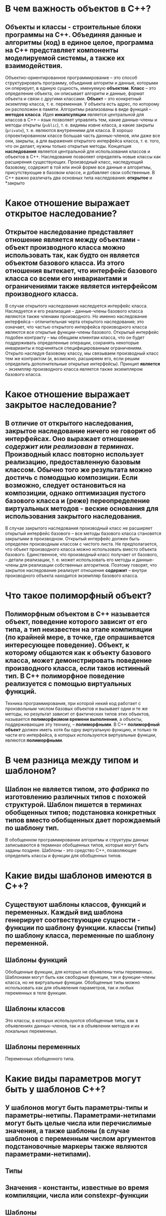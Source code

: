 * В чем важность объектов в C++?
** *Объекты и классы - строительные блоки программы на С++. Объединяя данные и алгоритмы (код) в единое целое, программа на С++ представляет компоненты моделируемой системы, а также их взаимодействия.*
Объектно-ориентированное программирование – это способ структурировать программу, объединив алгоритм и данные, которыми он оперирует, в единую сущность, именуемую *объектом*.
*Класс* – это определение объекта, он описывает алгоритм и данные, формат объекта и связи с другими классами.
*Объект* – это конкретный экземпляр класса, т. е. переменная. У объекта есть адрес, по которому он расположен в памяти.
Алгоритмы реализованы в виде функций – *методов класса*.
Идея *инкапсуляции* является центральной для классов в C++ – язык позволяет управлять тем, какие данные-члены и методы открыты (~public~), т. е. видимы извне класса, а какие закрыты (~private~), т. е. являются внутренними для класса. В хорошо спроектированном классе большая часть данных-членов, или даже все они, закрыты, а для выражения открытого интерфейса класса, т. е. того, что он делает, нужны только открытые методы.
Концепция *наследования* является центральной для использования классов и объектов в C++. Наследование позволяет определять новые классы как расширения существующих. Производный класс, наследующий базовому, содержит в той или иной форме все данные и алгоритмы, присутствующие в базовом классе, и добавляет свои собственные. В C++ важно различать два основных типа наследования: *открытое* и *закрыто
* Какое отношение выражает открытое наследование?
** *Открытое наследование представляет отношение является между объектами - объект производного класса можно использовать так, как будто он является объектом базового класса. Из этого отношения вытекает, что интерфейс базового класса со всеми его инвариантами и ограничениями также является интерфейсом производного класса.*
В случае открытого наследования наследуется интерфейс класса. Наследуется и его реализация – данные-члены базового класса являются также членами производного. Но именно наследование интерфейса – отличительная черта открытого наследования; это означает, что частью открытого интерфейса производного класса являются все открытые функции-члены базового.
Oткрытый интерфейс подобен контракту – мы обещаем клиентам класса, что он будет поддерживать определенные операции, сохранять некоторые инварианты и подчиняться специфицированным ограничениям. Открыто наследуя базовому классу, мы связываем производный класс тем же контрактом (и, возможно, расширяем его, если решим определить дополнительные открытые интерфейсы).
Принцип *является* – экземпляр производного класса является также экземпляром базового класса.
* Какое отношение выражает закрытое наследование?
** *В отличие от открытого наследования, закрытое наследование ничего не говорит об интерфейсах. Оно выражает отношение /содержит или реализован в терминах/. Производный класс повторно использует реализацию, предоставленную базовым классом. Обычно того же результата можно достичь с помодщью композиции. Если возможно, следует остановиться на композиции, однако оптимизация пустого базового класса и (реже) переопределение виртуальных методов - веские основания для использования закрытого наследования.*
В случае закрытого наследования производный класс не расширяет открытый интерфейс базового – все методы базового класса становятся закрытыми в производном.  Открытый интерфейс должен быть определен производным классом с чистого листа. Не предполагается, что объект производного класса можно использовать вместо объекта базового. Единственное, что производный класс получает от базового, – детали реализации, т. е. может использовать его методы и данные-члены для реализации собственных алгоритмов. Поэтому говорят, что закрытое наследование реализует отношение *содержит* – внутри производного объекта находится экземпляр базового класса.
* Что такое полиморфный объект?
** *Полиморфным объектом в С++ называется объект, поведение которого зависит от его типа, а тип неизвестен на этапе компиляции (по крайней мере, в точке, где опрашивается интересующее поведение). Объект, к которому общаются как к объекту базового класса, может демонстрировать поведение производного класса, если таков истинный тип. В С++ полиморфное поведение реализуется с помощью виртуальных функций.*
Техника программирования, при которой некий код работает с произвольным числом базовых объектов и вызывает одни и те же методы, но результат зависит от фактических типов этих объектов, называется *полиморфизмом времени выполнения*, а объекты, поддерживающие эту технику, – *полиморфными*. В C++ *полиморфный объект* должен иметь хотя бы одну виртуальную функцию, и только те части его интерфейса, в которых используются виртуальные функции, являются *полиморфными*.
* В чем разница между *типом* и *шаблоном*?
** *Шаблон не является типом, это /фабрика/ по изготовлению различных типов с похожей структурой. Шаблон пишется в терминах обобщенных типов; подстановка конкретных типов вместо обобщенных дает порождаемый по шаблону тип.*
В обобщенном программировании алгоритмы и структуры данных записываются в терминах обобщенных типов, которые могут быть заданы позднее. Шаблоны - это средство С++, позволяющее определить классы и функции для обобщенных типов.
* Какие виды *шаблонов* имеются в С++?
** *Существуют шаблоны классов, функций и переменных. Каждый вид шаблона генерирует соотвествующие сущности - функции по шаблону функции. классы (типы) по шаблону класса, переменные по шаблону переменной.*
** Шаблоны функций
Обобщенные функции, для которых не объявлены типы переменных. Шаблонами могут быть как свободные функции, так и функции-члены класса, но не виртуальные функции. Обобщенные типы можно использовать как для объявления параметров, так и любых переменных в теле функции.
** Шаблоны классов
Это классы, в которых используются обобщенные типы, как в объявлениях данных-членов, так и в объявлении методов и их локальных переменных.
** Шаблоны переменных
Переменных обобщенного типа.
* Какие виды параметров могут быть у *шаблонов* С++?
** *У шаблонов могут быть параметры-типы и параметры-нетипы. Параметрами-нетипами могут быть целые числа или перечислимые значения, а также шаблоны (в случае шаблонов с переменным числом аргументов подстановочные маркеры также являются параметрами-нетипами).*
** Типы
** Значения - константы, известные во время компиляции, числа или constexpr-функции
** Шаблоны
* В чем разница между *конкретизацией* и *специализацией* шаблонов?
** *Конкретизация шаблона - это код, сгенерированный по шаблону. Обычно конкретизация производится неявно, в точке использования шаблона. Возможна также явная конкретизация, без использования; при этом генерируется тип или функция для последующего использования. В случае явной специализации шаблона задаются все обобщенные типы; это не конкретизация, и никакой код не генерируется, пока шаблон не будет использован. Это лишь альтернативный рецепт генерации кода для этих и только этих типов.*
** Конкретизация шаблонов функций - указание типов, подставляемых вместо всех параметров-типов шаблона
** Конкретизация шаблонов класса - задание типов параметров шаблона
** Специализация шаблона - для генерации различных кодов для некоторых типов
*** Явная или полная специализация
Определяется специальная версия шаблона для определенного набора типов. Все обобщенные типы заменяются на конкретные. Явная специализация не требует дальнейшей конкретизации.
*** Частичная специализация
Частично специализированный шаблон класса остается обобщенным кодом, но в меньшей степени, чем исходный, когда только некоторые обобщенные типы заменяются конкретными.
* Как осуществляется доступ к пакету параметров *шаблона* с переменным числом аргументов?
** *Обычно пакет параметров обходится с помощью рекурсии. Как правило, компилятор встраивает код, сгенерированный в процессе рекурсии, поэтому рекурсия существует только во время компиляции. В С++17 (и редко в С++14) можно оперировать всем пакетом без рекурсии.*
С помощью рекурсии
* Для чего применяются лямбда-выражения?
** *Лямбда-выражения - это по существу компактный способ объявления локальных классов, которые можно вызывать, как функции. Они используются, чтобы сохранить фрагмент кода в переменной (а точнее, ассоциировать код с переменно), так чтобы этот код можно было вызывать впоследствии.*
Для объявления функций внутри функций.
* Почему так важно четко выражать, кто владеет памятью в программе?
** *Ясное выражение того, кто владеет памятью и вообще любым ресурсом, - один из ключевых признаков хорошего проекта. Если владелец четко определен, то гарантируется, что ресурс создан и доступен к моменту, когда в нем возникает необходимость, существует на протяжении всего времени использования и освобожден или очищен, когда необходимость в нем отпадает.*
В С++ *владение памятью* относится к сущности, которая отвечает за обеспечение времени жизни определенной области выделенной памяти. На практике управлению подвергается владение и время жизни объектов, расположенных в области памяти, а под владением памятью понимается /владение объектом/. В С++ управление ресурсами (и памятью в том числе) перепоручается объектам, владеющими ими. Задача управления ресурсами суть задача управление объектами-владельцами. Неправильное управление владением может приводить к утечкам, ошибкам при подсчете или потере ресурсов, управляемых программой: памяти, мьютексов, файлов, описателей баз данных и т.д.
Правильное спроектированное владение памятью:
 - в каждой точке программы понятно, кто какими объектами владеет. (чересчур ограничительно)
 - в каждой точке программы понятно, кто владеет данным объектом или что владение не изменяется. (менее ограничительно)
 -
   1. если некоторая функция или класс никак не изменяют владение памятью, то это должно быть понятно каждому клиенту, а также автору функции или класса
   2. если некоторая функция или класс принимают монопольное владение некоторыми переданными объектами, то это должно быть понять клиенту
   3. если некоторая функция или класс разделяет владение переданным объектом, то это должно быть понятно клиенту
   4. для любого созданного объекта в любой точке, где он используется, понятно, должен код удалить объект или нет
* Каковы типичные проблемы из-за нечеткого указания владельца памяти?
** *Наиболее типичные проблемы - утечка ресурсов, в т.ч. утечка памяти; висячие описатели (например, указатели, ссылки или итераторы, указывающие на ресурсы, которые уже не существуют); многократные попытки освободить один и тот же ресурс.*
Знание о владение кодом ресурса требует дополнительной информации, невыводимой из контекста, например, ожидается ли, что клиент удалит объект, если в нем отпадет необходимость, владеет ли данная функция созданными ею объектами, будут ли объекты удалены вместе с удалением порождающего их объекта, и т.д. - утечка памяти, обращение к удаленным объектам, и тд
* Какие виды владения памятью можно выразить в С++?
** *Невладение, монопольное владение, совместное владение, а также преобразование между различными типами владения и передачу владений.*
** доступ без передачи владения
** монопольное владение
** coвместное владение
Оправдано на низком уровне, внутри таких структур данных, как списки, деревья и т.д. Элементом данных могут владеть другие узлы той структуры, на него может указывать несколько итераторов и какие временные переменные внутри функций-членов структуры, которые работают со всей структурой или ее частью (перебалансировка деревьев). Владение отдельными узлами или элементами данных может быть по-настоящему совместным в том смысле, что все владельцы равны, нет ни привилегированных владельцев, ни главного.
* Как писать функции и классы, не владеющие памятью?
** *Безразличные к владению функции и классы должны обращаться к объектам по простым указателям и ссылкам*
Доступ к объекту без передачи владения следует предоставлять с помощью простых указателей и ссылок. Ссылка - по существу указатель, который не может принимать значение NULL и не может быть неинициализированным. Любой указатель, передаваемый функции, может быть равен NULL и должен проверяться.
* Почему монопольное владение памятью предпочтительнее совместного?
** *Монопольное владение памятью проще понять и проследить по потоку управления в программе. Оно также более эффективно.*
* Как выразить монопольное владение памятью в С++?
** *Предпочтительно путем создания объекта в стеке или как члена данных владеющего класса (в т.ч. и контейнерного). Если необходима семантика ссылки или перемещения, то следует использовать уникальный указатель.*
код создает объект и затем удаляет его. Задача удаления никому не делегируется, поскольку расширение времени жизни объекта не допускается. Все локальные (стековые) переменные выражают монопольное владение памятью. Модификация объекта допускается. Для объектов в куче, когда размер или тип объекта неизвестен на этапе компиляции (полиморфный объект) - создается производный объект, но используется указатель на базовый класс. С помощью std::unique_ptr
Передача другому владельцу
#+BEGIN_SRC c++
  std:: unique_ptr<Widget> WidgetFactory() {
    Widget* new_w = new Widget ;
    return std::unique_ptr<Widget>(new_w);
  }
  std::unique_ptr<Widget> w(WidgetFactory());
#+END_SRC
При перемещении содержимого уникального указателя в другой уникальный указатель передается владение объектом; исходный указатель остается в состоянии «Перемещен из» (его уничтожение не приводит к удалению каких-либо объектов).
#+BEGIN_SRC c++
void Consume( Widget&& w) { auto my_w = std::move(w) ; . . . }
Widget w, wl;
Consume(std::move(w)); // нет больwе w - он теперь в состоянии "nеремещен из"
Consume(wl); // не компилируется, нужно согласие на nеремещение
#+END_SRC
* Как выразить совместное владение памятью в С++?
** *Для выражения совместного владения следует использовать разделяемый указатель, например ~std::shared_ptr~*
~std::shared_ptr<T>~
#+BEGIN_SRC c++
  struct ListNode {
    T data;
    std::shared_ptr<ListNode> next, prev;
  };
  class ListIterator {
    std::shared_ptr<ListNode> node_p;
  };
#+END_SRC
* Каковы потенциальные недостатки совместного владения памятью?
** *В большой системе совместным владением трудно управлять, из-за него ресурсы могут освобождаться с задержкой без всякой на то необходимости. Кроме того, по сравнению с монопольным владением, у совместного владения нетривиальные накладные расходы. Для потокобезопасного управления совместным владением в конкуретной программе реализация должна быть написана очень аккуратно.*
 "Проклятие разделяемых указателей" - циклическая зависимость, когда два указателя указывают друг на друга, тогда вся пара остается /активной/ неопределенно долго. В таком случае нужно применять ~std::weak_ptr~ - указатель на объект, который возможно уже удален. Производительность разделяемого указателя нииже, чем простого, а уникальный указатель может работать так же эффективно, как простой. При первом создании разделяемого указателя выделяется дополнительная память для счетчика ссылок. Копирование или удаление разделяемого указателя должно сопровождаться модификацией счетчика. Трудно спроектировать потокобезопасный во всех контекстах разделяемый указатель, что влечет за собой дополнительные накладные расходы.
* идиома pimpl (p_impl pointer to implementation - указатель на реализацию) - описатель-тело
Основное применение - минимизировать количество зависимостей на этапе компиляции и избежать раскрытия реализации класса в заголовочном файле. Смысл идиомы - всё объявления класса в заголовочном файле состоит из необходимых открытх функций-членов плюс единственный указатель на настоящую реализацию. Реализация и тела функций-членов находятся в С-файле.
#+BEGIN_SRC c++
  // in C.h
  class C_impl; // опережающее объявление
  class C {
   public:
    void swap(C& rhs) noexcept {
      swap(pimpl_, rhs.pimpl_);
    }
    void f();
   private:
    C_impl* pimpl_;
  };
  // in C-file
  class C_impl {
    // true implementation
  };
  void C::f() {
    pimpl_->f(); // true implementation of C::f()
  }
#+END_SRC
* Поиск, зависящий от аргументов (Argument-Dependent Lookup - ADL) поиск Кёнинга
Механизм ADL добавляет во множество разрешения перегрузки все функции, объявленные в тех областях видимости, где объявлены аргументы функции.
* Что делает операция обмена?
** *Обменивает состояния двух объектов. После нее объекты должны остаться неизменными, за исключением имен, по которым к ним обращаются.*
Перестановка содержимых двух объектов.
* Как обмен используется в программах, безопасных относительно исключений?
** *Обмен обычно используется в программах, предоставляющих семантику фиксации или отката; сначала создается временная копия результата, а затем, если не было ошибок, она обменивается с окончательным результатом.*
В виде идиом "копирование и обмен", сброс значения объекта в состояние после конструирование по умолчанию, преобразование к исходному объекту, не изменяя его имени, или с новыми данными.
* Почему функция swap не должна возбуждать исключений?
** *Использование обмена для предоставления семантики фиксации или отката подразумевает, что сама операция обмена не может возбуждать исключений или как-то иначе завершаться аномально, оставив обмениваемые объекты в неопредленном состоянии.*
Для использования в идиомах, которые не должны возбуждать исключений
* Какую реализацию swap следует предпочесть: в виде функции-члена или свободной функции?
** *Свободную функцию* ~swap~ *следует предоставлять всегда и гарантироват, что обращения к ней выполняются корректно. Функцию-член также можно предоставить по двум причинам: во-первых, это единственный способ обменять объект с временным объектом, а во-вторых, для реализации обмена обычно нужен доступ к закрытым данным-членам класса. Если предоставлено то и другое, то свободная функция должна вызывать функцию-член от имени одного из двух своих параметров.*
#+BEGIN_SRC c++
  class C {
   public:
    void swap(C& rhs) noexcept;
  };
#+END_SRC
Для многих классов можно просто обменивать данные-члены один за другим. Это делегирует задачу обмена объектов их типам, и если все типы следуют этому образцу, то в конечном итоге все сведется к обмену встроенных типов, из которых все и состоит. Если наперед известно, что в классе члена данных имеется функция swap, то можно вызвать ее. В противном случае придется вызывать свободную функцию обмена.
#+BEGIN_SRC c++
void C::swap(C& lhs, С& rhs) noexcept { lhs.swap(rhs ); }
#+END_SRC
* Как обмен реализован в классах из стандартной библиотеки?
** *Все контейнеры STL и некоторые другие классы из стандартной библиотеки представляют функцию-член* ~swap()~ *Кроме того, свободная шаблонная функция* ~std::swap()~ *имеет перегруженные варианты для всех типов из STL.*
В виде функции-члена для доступа к закрытым данным класса.
** классы, поддерживающие обмен, должны реализовать функцию член swap(), так чтобы она выполняала операцию за постоянное время
** для всех типов, допускающих обмен, должна быть предоставлена также свободная функция swap()
** обмен двух объектов не должен возбуждать исключений или еще каким-то образом отказывать.
Если в классе имеются операции перемещения не возбуждающие исключений, то возможна не возбуждающая исключений реализация обмена.
* Почему свободную функцию следует вызывать без квалификатора std::?
** *Квалификатор* ~std::~ *отключает механизм поиска, зависящего от аргументов, и заставляет компилятор вызвать конкретизацию шаблона* ~std::swap~ *по умолчанию, даже если в классе реализована собственная функция* ~swap~. *Чтобы избежать этой проблемы, рекомендуется также предоставлять явную специализацию шаблона* ~std::swap~.
Учитывая, что std::swap всегда доступна и может вызываться от имени любых объектов, допускающих копирование и перемещение, программист должен позаботиться о реализаци свободной функции swap, если для данного типа существует лучший способ обмена (в частности, любой тип с функцией-членом swap должен предоставлять также перегрузку свободной функции, которая будет вызывать функцию-член).
Если не соблюдается правило вызывать свободную функцию swap без префикса std::, нужно обеспечить явную специализацию шаблона std::swap.
#+BEGIN_SRC c++
  class C;
  C c1, c2;
  using std::swap;     // std::swap is accessible
  std::swap(c1, c2);   // calls the overloaded of std::swap, not std::swap
  swap(c1, c2);        // calls std::swap() by default
#+END_SRC

* Что понимается под /ресурсами/, которыми может управлять программа?
** *Память - наиболее распространенный ресурс, но вообще ресурсом может быть любой объект. Любая виртуальная или физическая сущность, которой оперирует программа, является ресурсом.*
* Каковы основные проблемы управления ресурсами в программе С++?
** *Ресурсы не должны теряться (утекать). Если для доступа к ресурсу используется описатель, например, указатель или идентификатор, то описатель не должен оставяться висячим (ссылаться на уже не существующий ресурс). Ресурсы следует освобождать, когда в них отпадает необходимость, причем способом, соответствующим их захвату.*
* Что такое RAII?
** *Идиома "захват ресурса есть инициализация" (RAII) - основной подход к управлению ресурсами в С++. Она означает, что ресурсом владеет некоторый объект, причем захват ресурса производится в конструкторе, а освобождение - в деструкторе этого объекта.*
* Как RAII решает проблему утечки ресурсов?
** *RAII-объект всегда должен создаватьс в стеке или как член данных другого объекта. Когда программа покидает область видимости, охватывающую RAII-объект или содержащий его объект, вызывается деструктор RAII-объекта. Это происходит вне зависимости от того, как именно программа покидает область видимости.*
* Как RAII решает проблему висячих описателей ресурсов?
** *Если каждым ресурсом владеет RAII-объект и RAII-объект не раскрывает простые описатели (или пользователь ведет себя осторожно и не клонирует простые описатели), то описатель можно получить только от RAII-объекта, и ресурс не освобождается, пока этот объект существует.*
* Какие RAII-объекты предоставляет стандартная библиотека C++?
** *Чаще всего используется* ~std::unique_ptr~ *для управления памятью; объект* ~std::lock_guard~ *предназначен для управления мьютексами.*
* О каких предосторожностях следует помнить при написании RAII-объектов?
** *Как правило, RAII-объекты не должны допускать копирование. Перемещение RAII-объекта передает владение ресурсом; классический паттерн RAII этого не поддерживает, поэтому обычно RAII-объекты следует делать неперемещаемыми (различайте* std::unique_ptr *и* ~const std::unique_ptr~ *)*
* Что происходит, когда освобождение ресурса завершается неудачно?
** *RAII испытывает трудности с обработкой ошибок освобождения, потому что исключения не могут распространяться наружу из деструкторов, а значит, нет хорошего способа сообщить об ошибке вызывающей стороне. Поэтому неудачное освобождение ресурса часто приводит к неопределенному поведению (иногда так поступает и стандарт С++)*
* Что собой представляет стирание типа?
** *Стирание типа - это техника программированя, при которой программа не показывает явной зависимости от некоторых используемых в ней типов.*
* Как стирание типа реализуется в C++?
** *Реализация всегда подразумевает наличие полиморфного объекта и вызов виртуальной функции или динамического приведения. Обычно это сочетается с обобщенным программированием для конструирования таких полиморфных объектов.*
* В чем разница между сокрытием типа за ключевым словом ~auto~ и его стиранием?
** 
* Как материализуется конкретный тип, когда у программы возникает в нем необходимость?
* Каковы издержки стирания типа?

* Что такое множество перегруженных вариантов?
* Что такое разрешение перегрузки?
* Что такое выведение типов и подстановки типов?
* Что такое SFINAE?
* В каких контекстах потенциально недопустимый код не приводит к ошибке компиляции, если только он не понадобится в действительности?
* Как можно определить, какой перегруженный вариант был выбран, не вызывая его?
* Как SFINAE применяется для управления условной компиляцией?

* Насколько дорого обходится вызов виртуальной функции и почему?
* Почему у вызова аналогичной функции, разрешаемого во время компиляции, нет никаких накладных расходов?
* Как реализовать вызовыв полиморфных функций на этапе компиляции?
* Как использовать CRTP для расширения интерфейса базового класса?

* ПОчему наличие функций с большим количеством аргументов одного или родственных типов приводит к хрупкости кода?
* Как агрегатные объекты в качестве аргументов повышают удобство сопровождения и надежность кода?
* Что такое идиома именованных аргументов и чем она отличается от агрегатного объекта-аргумента?
* В чем разница между сцеплением и каскадированием методов?

* Как измерить производительность небольшого фрагмента кода?
* Почему частое выделение небольших блоков памяти особенно вредит производительности?
* Что такое оптимизация локального буфера и как она работает?
* Почему выделение памяти для дополнительного буфера внутри объекта обходится по существу /бесплатно/?
* Что такое оптимизация короткой строки?
* Что такое оптимизация короткого вектора?
* Почему оптимизация локального буфера особенно эффективна для вызываемых объектов?
* Какие компромиссы необходимо рассмотреть при использовании оптимизации локального буфера?
* Когда объект не следует помещать в локальный буфер?

* Что такое программа, безопасная относительно ошибок или исключений?
* Как можно сделать безопасной относительно ошибок процедуру, выполняющую несколько взаимосвязанных действий?
* Как идиома RAII помогает писать программы, безопасные относительно ошибок?
* Как паттерн ScopeGuard обобщает идиому RAII?
* Как программа может автоматически определить, когда функция завершилась успешно, а когда - неудачно?
* Каковы достоинства и недостатки паттерна ScopeGuard со стертым типом?

* Каков эффект объявления функции /другом/?
* В чем разница между предоставлением дружественного доступа функции и шаблону функции?
* Почему бинарные операторы обычно реализуются как свободные функции?
* Почему оператор вывода в поток всегда реализуется в виде свободной функции?
* В чем основная разница между преобразованиями аргументов шаблонных и нешаблонных функций?
* Как сделать так, чтобы при конкретизации шаблона всегда генерировалась также уникальная нешаблонная свободная функция?

* Почему в  С++ не разрешены виртуальные конструкторы?
* Что такое паттерн Фабрика?
* Как паттерн Фабрика используется для создания эффекта виртуального конструктора?
* Как добиться эффекта виртального копирующего конструктора?
* Как паттерны Шаблонный метод и Фабрика используются совместно?

* Что такое поведенческий паттерн проектирования?
* Что такое паттерн Шаблонный метод?
* Почему Шаблонный метод считается поведенческим паттерном?
* Что такое инверсия управления и каким образом она применима к Шаблонному методу?
* Что такое невиртуальный интерфейс?
* Почему в С++ рекомендуется делать все виртуальные функции закрытыми?
* Когда следует делать виртуальные функции защищенными?
* Почему Шаблонный метод нельзя использовать для деструкторов?
* Что такое проблема хрупкого базового класса и как избежать ее при использовании Шаблонного метода?

* Что такое паттерн Одиночка?
* Когда можно использовать паттерн Одиночка, а когда его следует избегать?
* Что такое ленивая инициализация и какие проблемы она решает?
* Как сделать инициализацию Одиночки потокобезопасный?
* В чем состоит проблема порядка удаления и какие есть способы ее решения?

* Что такое паттерн Стратегия?
* Как паттерн Стратегия реализуется в С++ на этапе компиляции с помощью обобщенного программирования?
* Какие типы можно использовать в качестве политик?
* Как можно интегрировать политики с главным шаблоном?
* Какие основные недостатки на основе политик?

* Что такое паттерн Адаптер?
* Что такое паттерн Декоратор и чем он отличается от паттерна Адаптер?
* Классическая объектно-ориентированная реализация паттерна Декоратор обычно не рекомендуется в С++. Почему?
* Когда в декораторе класса в С++ следует использовать наследование, а когда композицию?
* Когда в адаптере класса в С++ следует использовать наследование, а когда композицию?
* С++ предлагает общий адаптер функции для каррирования аргументов, ~std::bind~. Каковы его ограничения?
* С++11 предлагает псевдонимы шаблонов, которые можно использовать как адаптеры. Каковы их ограничения?
* Оба паттерна, Адаптер и Политика, можно использовать для расширения или модификации открытого интерфейса класса. Приведите несколько причин, по которым один паттерн следует предпочесть другому

* Что такое паттерн Посетитель?
* Какую проблему решает паттерн Посетитель?
* Что такое двойная диспетчеризация?
* Каковы преимущества паттерна Ациклический посетитель?
* Как паттерн Посетитель помогает реализовать сериализацию?

* Реентерабельность
** Компьютерная программа в целом или её отдельная процедура называется *реентера́бельной* (от англ. reentrant — повторно входимый), если она разработана таким образом, что одна и та же копия инструкций программы в памяти может быть совместно использована несколькими пользователями или процессами. При этом второй пользователь может вызвать реентерабельный код до того, как с ним завершит работу первый пользователь и это как минимум не должно привести к ошибке, а при корректной реализации не должно вызвать потери вычислений (то есть не должно появиться необходимости выполнять уже выполненные фрагменты кода).
** *Реентерабельность* тесно связана с безопасностью функции в многопоточной среде (thread-safety), тем не менее, это разные понятия. Обеспечение реентерабельности является ключевым моментом при программировании многозадачных систем, в частности, операционных систем.
*** Для обеспечения реентерабельности необходимо выполнение нескольких условий:
**** никакая часть вызываемого кода не должна модифицироваться;
**** вызываемая процедура не должна сохранять информацию между вызовами;
**** если процедура изменяет какие-либо данные, то они должны быть уникальными для каждого пользователя;
**** процедура не должна возвращать указатели на объекты, общие для разных пользователей.
*** В общем случае, для обеспечения реентерабельности необходимо, чтобы вызывающий процесс или функция каждый раз передавал вызываемому процессу все необходимые данные. Таким образом, функция, которая зависит только от своих параметров, не использует глобальные и статические переменные и вызывает только реентерабельные функции, будет реентерабельной. Если функция использует глобальные или статические переменные, необходимо обеспечить, чтобы каждый пользователь хранил свою локальную копию этих переменных.
